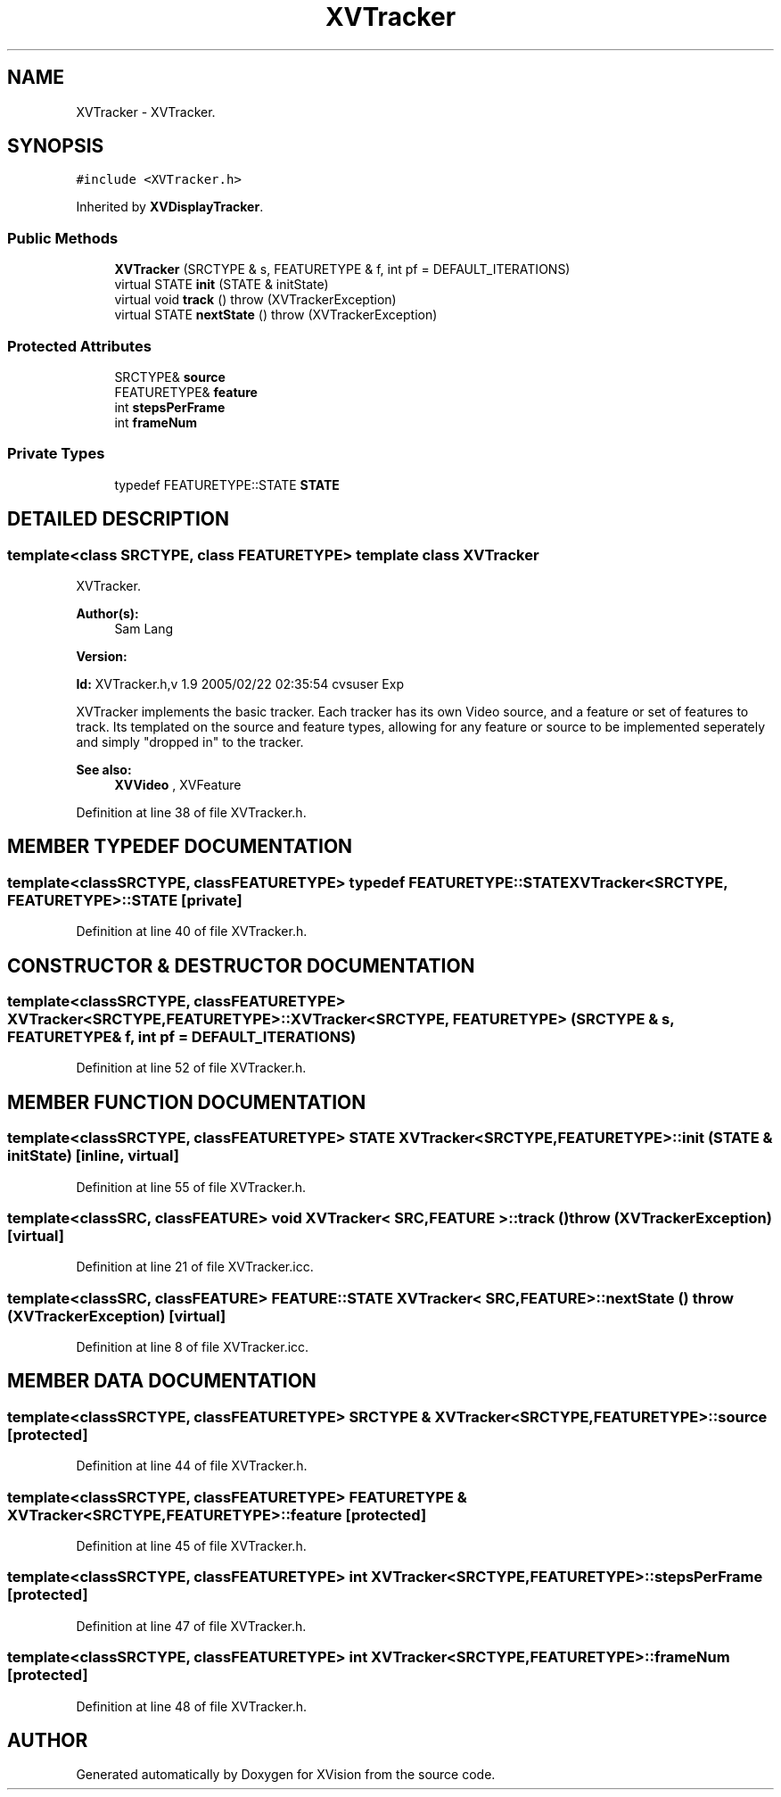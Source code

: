 .TH XVTracker 3 "26 Oct 2007" "XVision" \" -*- nroff -*-
.ad l
.nh
.SH NAME
XVTracker \- XVTracker. 
.SH SYNOPSIS
.br
.PP
\fC#include <XVTracker.h>\fR
.PP
Inherited by \fBXVDisplayTracker\fR.
.PP
.SS Public Methods

.in +1c
.ti -1c
.RI "\fBXVTracker\fR (SRCTYPE & s, FEATURETYPE & f, int pf = DEFAULT_ITERATIONS)"
.br
.ti -1c
.RI "virtual STATE \fBinit\fR (STATE & initState)"
.br
.ti -1c
.RI "virtual void \fBtrack\fR ()  throw (XVTrackerException)"
.br
.ti -1c
.RI "virtual STATE \fBnextState\fR ()  throw (XVTrackerException)"
.br
.in -1c
.SS Protected Attributes

.in +1c
.ti -1c
.RI "SRCTYPE& \fBsource\fR"
.br
.ti -1c
.RI "FEATURETYPE& \fBfeature\fR"
.br
.ti -1c
.RI "int \fBstepsPerFrame\fR"
.br
.ti -1c
.RI "int \fBframeNum\fR"
.br
.in -1c
.SS Private Types

.in +1c
.ti -1c
.RI "typedef FEATURETYPE::STATE \fBSTATE\fR"
.br
.in -1c
.SH DETAILED DESCRIPTION
.PP 

.SS template<class SRCTYPE, class FEATURETYPE>  template class XVTracker
XVTracker.
.PP
\fBAuthor(s): \fR
.in +1c
 Sam Lang 
.PP
\fBVersion: \fR
.in +1c
 
.PP
\fBId: \fR XVTracker.h,v 1.9 2005/02/22 02:35:54 cvsuser Exp 
.PP
XVTracker implements the basic tracker. Each tracker has its own Video source, and a feature or set of features to track. Its templated on the source and feature types, allowing for any feature or source to be implemented seperately and simply "dropped in" to the tracker.
.PP
\fBSee also: \fR
.in +1c
 \fBXVVideo\fR ,  XVFeature 
.PP
Definition at line 38 of file XVTracker.h.
.SH MEMBER TYPEDEF DOCUMENTATION
.PP 
.SS template<classSRCTYPE, classFEATURETYPE> typedef FEATURETYPE::STATE XVTracker<SRCTYPE, FEATURETYPE>::STATE\fC [private]\fR
.PP
Definition at line 40 of file XVTracker.h.
.SH CONSTRUCTOR & DESTRUCTOR DOCUMENTATION
.PP 
.SS template<classSRCTYPE, classFEATURETYPE> XVTracker<SRCTYPE, FEATURETYPE>::XVTracker<SRCTYPE, FEATURETYPE> (SRCTYPE & s, FEATURETYPE & f, int pf = DEFAULT_ITERATIONS)
.PP
Definition at line 52 of file XVTracker.h.
.SH MEMBER FUNCTION DOCUMENTATION
.PP 
.SS template<classSRCTYPE, classFEATURETYPE> STATE XVTracker<SRCTYPE, FEATURETYPE>::init (STATE & initState)\fC [inline, virtual]\fR
.PP
Definition at line 55 of file XVTracker.h.
.SS template<classSRC, classFEATURE> void XVTracker< SRC,FEATURE >::track ()  throw (\fBXVTrackerException\fR)\fC [virtual]\fR
.PP
Definition at line 21 of file XVTracker.icc.
.SS template<classSRC, classFEATURE> FEATURE::STATE XVTracker< SRC,FEATURE >::nextState ()  throw (\fBXVTrackerException\fR)\fC [virtual]\fR
.PP
Definition at line 8 of file XVTracker.icc.
.SH MEMBER DATA DOCUMENTATION
.PP 
.SS template<classSRCTYPE, classFEATURETYPE> SRCTYPE & XVTracker<SRCTYPE, FEATURETYPE>::source\fC [protected]\fR
.PP
Definition at line 44 of file XVTracker.h.
.SS template<classSRCTYPE, classFEATURETYPE> FEATURETYPE & XVTracker<SRCTYPE, FEATURETYPE>::feature\fC [protected]\fR
.PP
Definition at line 45 of file XVTracker.h.
.SS template<classSRCTYPE, classFEATURETYPE> int XVTracker<SRCTYPE, FEATURETYPE>::stepsPerFrame\fC [protected]\fR
.PP
Definition at line 47 of file XVTracker.h.
.SS template<classSRCTYPE, classFEATURETYPE> int XVTracker<SRCTYPE, FEATURETYPE>::frameNum\fC [protected]\fR
.PP
Definition at line 48 of file XVTracker.h.

.SH AUTHOR
.PP 
Generated automatically by Doxygen for XVision from the source code.